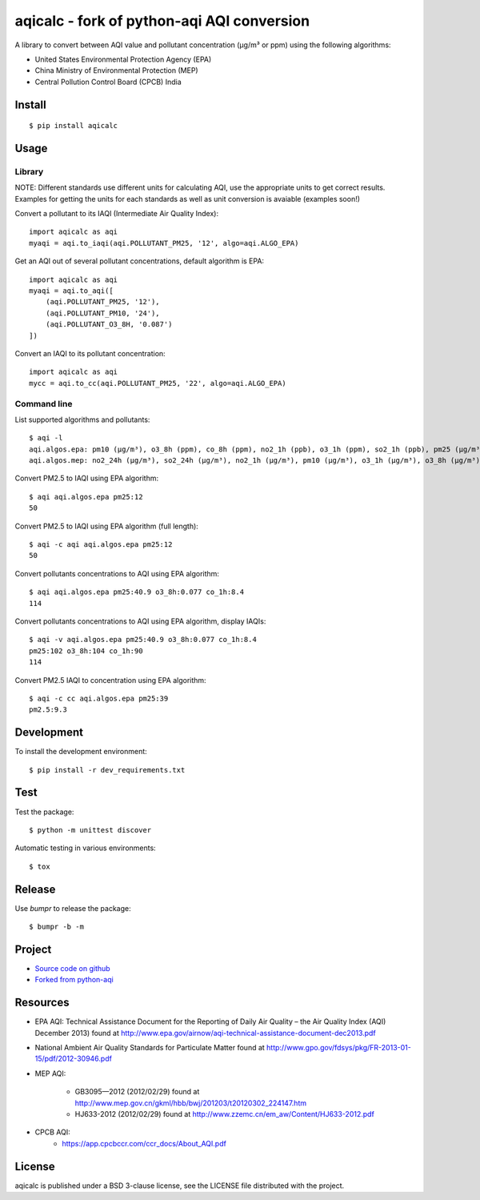 #################################################################################
aqicalc - fork of python-aqi AQI conversion
#################################################################################


A library to convert between AQI value and pollutant concentration
(µg/m³ or ppm) using the following algorithms:

* United States Environmental Protection Agency (EPA)
* China Ministry of Environmental Protection (MEP)
* Central Pollution Control Board (CPCB) India


.. image:: http://img.shields.io/badge/license-BSD%203--Clause-blue.svg
    :target: http://opensource.org/licenses/BSD-3-Clause
    :alt: license BSD 3-Clause


Install
=======

::

    $ pip install aqicalc


Usage
=====

Library
-------
NOTE: Different standards use different units for calculating AQI, use the appropriate units to get correct results. Examples for getting the units for each standards as well as unit conversion is avaiable (examples soon!)

Convert a pollutant to its IAQI (Intermediate Air Quality Index)::

    import aqicalc as aqi
    myaqi = aqi.to_iaqi(aqi.POLLUTANT_PM25, '12', algo=aqi.ALGO_EPA)

Get an AQI out of several pollutant concentrations, default algorithm is EPA::

    import aqicalc as aqi
    myaqi = aqi.to_aqi([
        (aqi.POLLUTANT_PM25, '12'),
        (aqi.POLLUTANT_PM10, '24'),
        (aqi.POLLUTANT_O3_8H, '0.087')
    ])

Convert an IAQI to its pollutant concentration::

    import aqicalc as aqi
    mycc = aqi.to_cc(aqi.POLLUTANT_PM25, '22', algo=aqi.ALGO_EPA)


Command line
------------

List supported algorithms and pollutants::

    $ aqi -l
    aqi.algos.epa: pm10 (µg/m³), o3_8h (ppm), co_8h (ppm), no2_1h (ppb), o3_1h (ppm), so2_1h (ppb), pm25 (µg/m³)
    aqi.algos.mep: no2_24h (µg/m³), so2_24h (µg/m³), no2_1h (µg/m³), pm10 (µg/m³), o3_1h (µg/m³), o3_8h (µg/m³), so2_1h (µg/m³), co_1h (mg/m³), pm25 (µg/m³), co_24h (mg/m³)

Convert PM2.5 to IAQI using EPA algorithm::

    $ aqi aqi.algos.epa pm25:12
    50

Convert PM2.5 to IAQI using EPA algorithm (full length)::

    $ aqi -c aqi aqi.algos.epa pm25:12
    50

Convert pollutants concentrations to AQI using EPA algorithm::

    $ aqi aqi.algos.epa pm25:40.9 o3_8h:0.077 co_1h:8.4
    114

Convert pollutants concentrations to AQI using EPA algorithm, display IAQIs::

    $ aqi -v aqi.algos.epa pm25:40.9 o3_8h:0.077 co_1h:8.4
    pm25:102 o3_8h:104 co_1h:90
    114

Convert PM2.5 IAQI to concentration using EPA algorithm::

    $ aqi -c cc aqi.algos.epa pm25:39
    pm2.5:9.3


Development
===========

To install the development environment::

    $ pip install -r dev_requirements.txt


Test
====

Test the package::

    $ python -m unittest discover

Automatic testing in various environments::

    $ tox


Release
=======

Use `bumpr` to release the package::

    $ bumpr -b -m


Project
=======
*  `Source code on github <https://github.com/Paree24/aqicalc>`_
* `Forked from python-aqi <https://github.com/hrbonz/python-aqi>`_



Resources
=========

* EPA AQI: Technical Assistance Document for the Reporting of Daily Air
  Quality – the Air Quality Index (AQI) December 2013) found at http://www.epa.gov/airnow/aqi-technical-assistance-document-dec2013.pdf
* National Ambient Air Quality Standards for Particulate Matter found at http://www.gpo.gov/fdsys/pkg/FR-2013-01-15/pdf/2012-30946.pdf
* MEP AQI:

    * GB3095—2012 (2012/02/29) found at http://www.mep.gov.cn/gkml/hbb/bwj/201203/t20120302_224147.htm
    * HJ633-2012 (2012/02/29) found at http://www.zzemc.cn/em_aw/Content/HJ633-2012.pdf
* CPCB AQI:
    * https://app.cpcbccr.com/ccr_docs/About_AQI.pdf
  


License
=======

aqicalc is published under a BSD 3-clause license, see the LICENSE file
distributed with the project.
